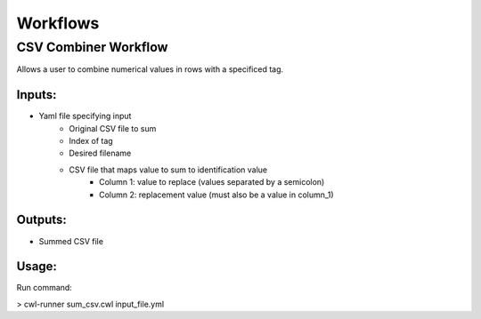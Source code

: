 Workflows
=============

CSV Combiner Workflow
^^^^^^^^^^^^^^^^^^^^^

Allows a user to combine numerical values in rows with a specificed tag.

.. figure:: cwl_workflow_visual.PNG
   :width: 500
   :alt: Workflow
   
Inputs:
"""""""""
* Yaml file specifying input
	* Original CSV file to sum
	* Index of tag 
	* Desired filename
	* CSV file that maps value to sum to identification value
		* Column 1: value to replace (values separated by a semicolon)
		* Column 2: replacement value (must also be a value in column_1) 
Outputs:
"""""""""
* Summed CSV file

Usage:
""""""
Run command:

> cwl-runner sum_csv.cwl input_file.yml